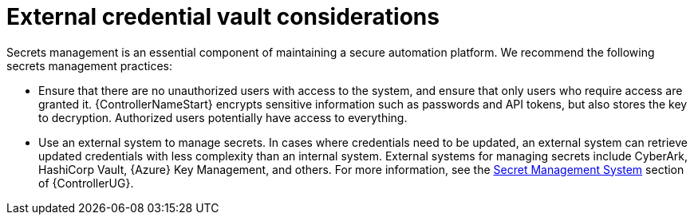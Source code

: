 // Module included in the following assemblies:
// downstream/assemblies/assembly-hardening-aap.adoc

[id="con-external-credential-vault_{context}"]

= External credential vault considerations

[role="_abstract"]

Secrets management is an essential component of maintaining a secure automation platform. 
We recommend the following secrets management practices:

* Ensure that there are no unauthorized users with access to the system, and ensure that only users who require access are granted it. 
{ControllerNameStart} encrypts sensitive information such as passwords and API tokens, but also stores the key to decryption. 
Authorized users potentially have access to everything.

* Use an external system to manage secrets. In cases where credentials need to be updated, an external system can retrieve updated credentials with less complexity than an internal system. External systems for managing secrets include CyberArk, HashiCorp Vault, {Azure} Key Management, and others. For more information, see the link:https://docs.ansible.com/automation-controller/4.4/html/userguide/credential_plugins.html#secret-management-system[Secret Management System] section of {ControllerUG}.